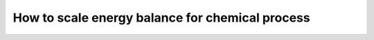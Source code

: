 .. _how_to_scale_chemical_process_energy_balance:

How to scale energy balance for chemical process
================================================
